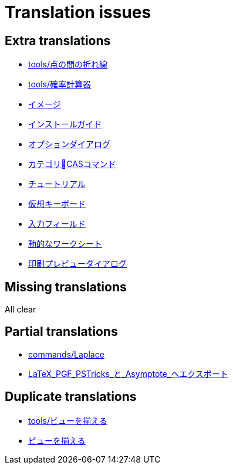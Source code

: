 = Translation issues

== Extra translations

 * xref:tools/点の間の折れ線.adoc[tools/点の間の折れ線]
 * xref:tools/確率計算器.adoc[tools/確率計算器]
 * xref:イメージ.adoc[イメージ]
 * xref:インストールガイド.adoc[インストールガイド]
 * xref:オプションダイアログ.adoc[オプションダイアログ]
 * xref:カテゴリCASコマンド.adoc[カテゴリCASコマンド]
 * xref:チュートリアル.adoc[チュートリアル]
 * xref:仮想キーボード.adoc[仮想キーボード]
 * xref:入力フィールド.adoc[入力フィールド]
 * xref:動的なワークシート.adoc[動的なワークシート]
 * xref:印刷プレビューダイアログ.adoc[印刷プレビューダイアログ]

== Missing translations
All clear

== Partial translations

 * xref:commands/Laplace.adoc[commands/Laplace]
 * xref:LaTeX_PGF_PSTricks_と_Asymptote_へエクスポート.adoc[LaTeX_PGF_PSTricks_と_Asymptote_へエクスポート]

== Duplicate translations

 * xref:tools/ビューを揃える.adoc[tools/ビューを揃える]
 * xref:ビューを揃える.adoc[ビューを揃える]